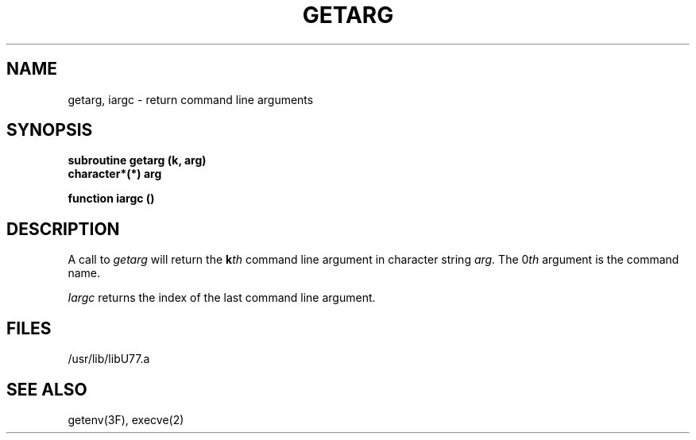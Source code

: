 .\" Copyright (c) 1983 The Regents of the University of California.
.\" All rights reserved.
.\"
.\" %sccs.include.proprietary.roff%
.\"
.\"	@(#)getarg.3	6.2 (Berkeley) %G%
.\"
.TH GETARG 3F ""
.UC 4
.SH NAME
getarg, iargc \- return command line arguments
.SH SYNOPSIS
.B subroutine getarg (k, arg)
.br
.B character*(*) arg
.sp 1
.B function iargc ()
.SH DESCRIPTION
A call to
.I getarg
will return the \fBk\fIth\fR command line argument in character string
.I arg.
The 0\fIth\fR argument is the command name.
.PP
.I Iargc
returns the index of the last command line argument.
.SH FILES
.ie \nM /usr/ucb/lib/libU77.a
.el /usr/lib/libU77.a
.SH "SEE ALSO"
getenv(3F), execve(2)
